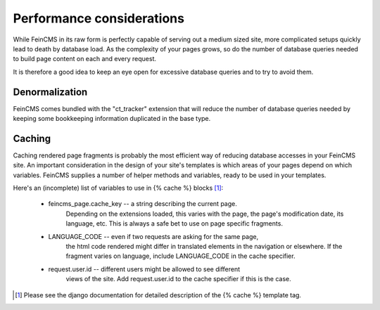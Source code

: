 .. _advanced-caching:

Performance considerations
==========================

While FeinCMS in its raw form is perfectly capable of serving out a medium
sized site, more complicated setups quickly lead to death by database load.
As the complexity of your pages grows, so do the number of database queries
needed to build page content on each and every request.

It is therefore a good idea to keep an eye open for excessive database queries
and to try to avoid them.


Denormalization
---------------

FeinCMS comes bundled with the "ct_tracker" extension that will reduce the
number of database queries needed by keeping some bookkeeping information
duplicated in the base type.


Caching
-------

Caching rendered page fragments is probably the most efficient way of
reducing database accesses in your FeinCMS site.
An important consideration in the design of your site's templates is which
areas of your pages depend on which variables. FeinCMS supplies a number
of helper methods and variables, ready to be used in your templates.

Here's an (incomplete) list of variables to use in {% cache %} blocks [#djangocache]_:

    * feincms_page.cache_key -- a string describing the current page.
        Depending on the extensions loaded, this varies with the page,
        the page's modification date, its language, etc. This is always
        a safe bet to use on page specific fragments.

    * LANGUAGE_CODE -- even if two requests are asking for the same page,
        the html code rendered might differ in translated elements in the
        navigation or elsewhere. If the fragment varies on language, include
        LANGUAGE_CODE in the cache specifier.

    * request.user.id -- different users might be allowed to see different
        views of the site. Add request.user.id to the cache specifier if
        this is the case.

.. [#djangocache] Please see the django documentation for detailed
    description of the {% cache %} template tag.

